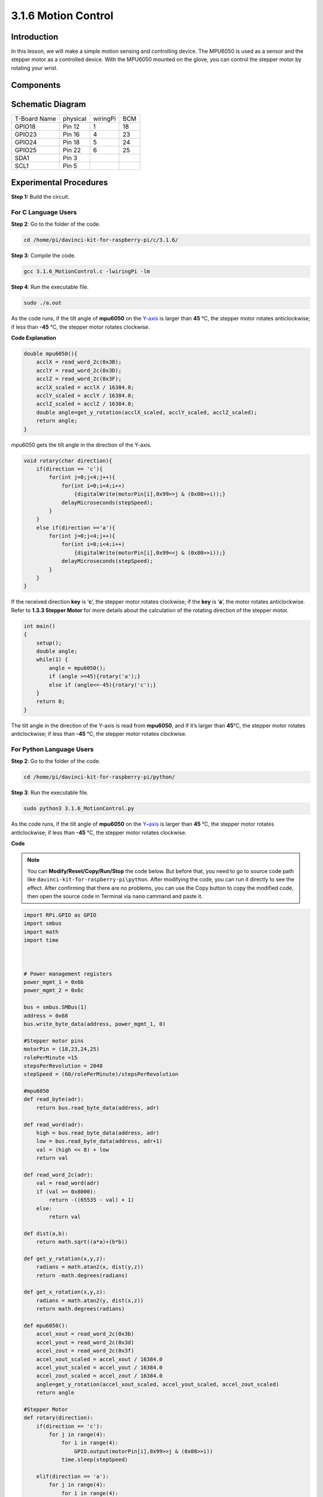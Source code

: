 3.1.6 Motion Control
~~~~~~~~~~~~~~~~~~~~

**Introduction**
-----------------

In this lesson, we will make a simple motion sensing and controlling
device. The MPU6050 is used as a sensor and the stepper motor as a
controlled device. With the MPU6050 mounted on the glove, you can
control the stepper motor by rotating your wrist.

**Components**
---------------

.. image:: media/list_Motion_Control.png
    :align: center

**Schematic Diagram**
--------------------------

============ ======== ======== ===
T-Board Name physical wiringPi BCM
GPIO18       Pin 12   1        18
GPIO23       Pin 16   4        23
GPIO24       Pin 18   5        24
GPIO25       Pin 22   6        25
SDA1         Pin 3             
SCL1         Pin 5             
============ ======== ======== ===

.. image:: media/Schematic_three_one6.png
   :align: center

**Experimental Procedures**
------------------------------

**Step 1:** Build the circuit.

.. image:: media/image251.png
   :alt: 3.1.6 Motion Control_bb
   :width: 6.84792in
   :height: 3.93194in

**For C Language Users**
^^^^^^^^^^^^^^^^^^^^^^^^^^

**Step 2**: Go to the folder of the code.

.. raw:: html

   <run></run>

.. code-block:: 

    cd /home/pi/davinci-kit-for-raspberry-pi/c/3.1.6/

**Step 3**: Compile the code.

.. raw:: html

   <run></run>

.. code-block:: 

    gcc 3.1.6_MotionControl.c -lwiringPi -lm

**Step 4**: Run the executable file.

.. raw:: html

   <run></run>

.. code-block:: 

    sudo ./a.out

As the code runs, if the tilt angle of **mpu6050** on the
`Y <https://cn.bing.com/dict/search?q=Y&FORM=BDVSP6&mkt=zh-cn>`__-`axis <https://cn.bing.com/dict/search?q=axis&FORM=BDVSP6&mkt=zh-cn>`__
is larger than **45** ℃, the stepper motor rotates anticlockwise; if
less than **-45** ℃, the stepper motor rotates clockwise.

**Code Explanation**

.. code-block:: c

    double mpu6050(){
        acclX = read_word_2c(0x3B);
        acclY = read_word_2c(0x3D);
        acclZ = read_word_2c(0x3F);
        acclX_scaled = acclX / 16384.0;
        acclY_scaled = acclY / 16384.0;
        acclZ_scaled = acclZ / 16384.0;
        double angle=get_y_rotation(acclX_scaled, acclY_scaled, acclZ_scaled);
        return angle;
    }

mpu6050 gets the tilt angle in the direction of the Y-axis.

.. code-block:: c

    void rotary(char direction){
        if(direction == 'c'){
            for(int j=0;j<4;j++){
                for(int i=0;i<4;i++)
                    {digitalWrite(motorPin[i],0x99>>j & (0x08>>i));}
                delayMicroseconds(stepSpeed);
            }        
        }
        else if(direction =='a'){
            for(int j=0;j<4;j++){
                for(int i=0;i<4;i++)
                    {digitalWrite(motorPin[i],0x99<<j & (0x80>>i));}
                delayMicroseconds(stepSpeed);
            }   
        }
    }

If the received direction **key** is ‘\ **c**\ ’, the stepper motor
rotates clockwise; if the **key** is ‘\ **a**\ ’, the motor rotates
anticlockwise. Refer to **1.3.3 Stepper Motor** for more details about
the calculation of the rotating direction of the stepper motor.

.. code-block:: c

    int main()
    {
        setup();
        double angle;
        while(1) {
            angle = mpu6050();
            if (angle >=45){rotary('a');}
            else if (angle<=-45){rotary('c');}
        }
        return 0;
    }

The tilt angle in the direction of the Y-axis is read from **mpu6050**,
and if it’s larger than **45**\ ℃, the stepper motor rotates
anticlockwise; if less than **-45** ℃, the stepper motor rotates
clockwise.

**For Python Language Users**
^^^^^^^^^^^^^^^^^^^^^^^^^^^^^^^

**Step 2**: Go to the folder of the code.

.. raw:: html

   <run></run>

.. code-block::

    cd /home/pi/davinci-kit-for-raspberry-pi/python/

**Step 3**: Run the executable file.

.. raw:: html

   <run></run>

.. code-block::

    sudo python3 3.1.6_MotionControl.py

As the code runs, if the tilt angle of **mpu6050** on the
`Y <https://cn.bing.com/dict/search?q=Y&FORM=BDVSP6&mkt=zh-cn>`__\ **-**\ `axis <https://cn.bing.com/dict/search?q=axis&FORM=BDVSP6&mkt=zh-cn>`__
is larger than **45** ℃, the stepper motor rotates anticlockwise; if
less than **-45** ℃, the stepper motor rotates clockwise.

**Code**

.. note::

    You can **Modify/Reset/Copy/Run/Stop** the code below. But before that, you need to go to  source code path like ``davinci-kit-for-raspberry-pi\python``. After modifying the code, you can run it directly to see the effect. After confirming that there are no problems, you can use the Copy button to copy the modified code, then open the source code in Terminal via ``nano``  cammand and paste it.   
    
.. raw:: html

    <run></run>

.. code-block:: python

    import RPi.GPIO as GPIO
    import smbus
    import math
    import time



    # Power management registers
    power_mgmt_1 = 0x6b
    power_mgmt_2 = 0x6c

    bus = smbus.SMBus(1) 
    address = 0x68     
    bus.write_byte_data(address, power_mgmt_1, 0)

    #Stepper motor pins
    motorPin = (18,23,24,25) 
    rolePerMinute =15
    stepsPerRevolution = 2048
    stepSpeed = (60/rolePerMinute)/stepsPerRevolution

    #mpu6050
    def read_byte(adr):
        return bus.read_byte_data(address, adr)

    def read_word(adr):
        high = bus.read_byte_data(address, adr)
        low = bus.read_byte_data(address, adr+1)
        val = (high << 8) + low
        return val

    def read_word_2c(adr):
        val = read_word(adr)
        if (val >= 0x8000):
            return -((65535 - val) + 1)
        else:
            return val

    def dist(a,b):
        return math.sqrt((a*a)+(b*b))

    def get_y_rotation(x,y,z):
        radians = math.atan2(x, dist(y,z))
        return -math.degrees(radians)

    def get_x_rotation(x,y,z):
        radians = math.atan2(y, dist(x,z))
        return math.degrees(radians)

    def mpu6050():
        accel_xout = read_word_2c(0x3b)
        accel_yout = read_word_2c(0x3d)
        accel_zout = read_word_2c(0x3f)
        accel_xout_scaled = accel_xout / 16384.0
        accel_yout_scaled = accel_yout / 16384.0
        accel_zout_scaled = accel_zout / 16384.0
        angle=get_y_rotation(accel_xout_scaled, accel_yout_scaled, accel_zout_scaled)
        return angle

    #Stepper Motor
    def rotary(direction):
        if(direction == 'c'):   
            for j in range(4):
                for i in range(4):
                    GPIO.output(motorPin[i],0x99>>j & (0x08>>i))
                time.sleep(stepSpeed)

        elif(direction == 'a'):
            for j in range(4):
                for i in range(4):
                    GPIO.output(motorPin[i],0x99<<j & (0x80>>i))
                time.sleep(stepSpeed)


    def setup():
        GPIO.setwarnings(False)
        GPIO.setmode(GPIO.BCM)
        for i in motorPin:
            GPIO.setup(i, GPIO.OUT)


    def loop():
        while True:
            angle=mpu6050()
            if angle >=45 :
                rotary('a')
            elif angle <=-45:
                rotary('c')

    def destroy():
        GPIO.cleanup()   

    if __name__ == '__main__':    
        setup()
        try:
            loop()        
        except KeyboardInterrupt:
            destroy()

**Code Explanation**

.. code-block:: python

    def mpu6050():
        accel_xout = read_word_2c(0x3b)
        accel_yout = read_word_2c(0x3d)
        accel_zout = read_word_2c(0x3f)
        accel_xout_scaled = accel_xout / 16384.0
        accel_yout_scaled = accel_yout / 16384.0
        accel_zout_scaled = accel_zout / 16384.0
        angle=get_y_rotation(accel_xout_scaled, accel_yout_scaled, accel_zout_scaled)
        return angle

mpu6050 gets the tilt angle in the direction of the Y-axis.

.. code-block:: python

    def rotary(direction):
        if(direction == 'c'):   
            for j in range(4):
                for i in range(4):
                    GPIO.output(motorPin[i],0x99>>j & (0x08>>i))
                time.sleep(stepSpeed)

        elif(direction == 'a'):
            for j in range(4):
                for i in range(4):
                    GPIO.output(motorPin[i],0x99<<j & (0x80>>i))
                time.sleep(stepSpeed)

If the received direction **key** is ‘\ **c**\ ’, the stepper motor
rotates clockwise; if the **key** is ‘\ **a**\ ’, the motor rotates
anticlockwise. Refer to **1.3.3 Stepper Motor** for more details about
the calculation of the rotating direction of the stepper motor.

.. code-block:: python

    def loop():
        while True:
            angle=mpu6050()
            if angle >=45 :
                rotary('a')
            elif angle <=-45:
                rotary('c')

The tilt angle in the direction of the **Y-axis** is read from
**mpu6050**, and if it’s larger than **45**\ ℃, rotary() is called to
let the stepper motor rotate anticlockwise; if less than **-45** ℃, the
stepper motor rotates clockwise.

**Phenomenon Picture**
-----------------------

.. image:: media/image252.jpeg
   :align: center